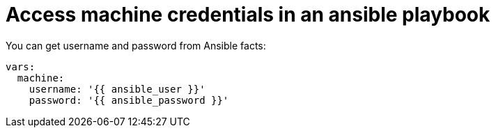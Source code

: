 [id="con-controller-access-machine-credentials-playbook"]

= Access machine credentials in an ansible playbook

You can get username and password from Ansible facts:

[literal, options="nowrap" subs="+attributes"]
----
vars:
  machine:
    username: '{{ ansible_user }}'
    password: '{{ ansible_password }}'
----